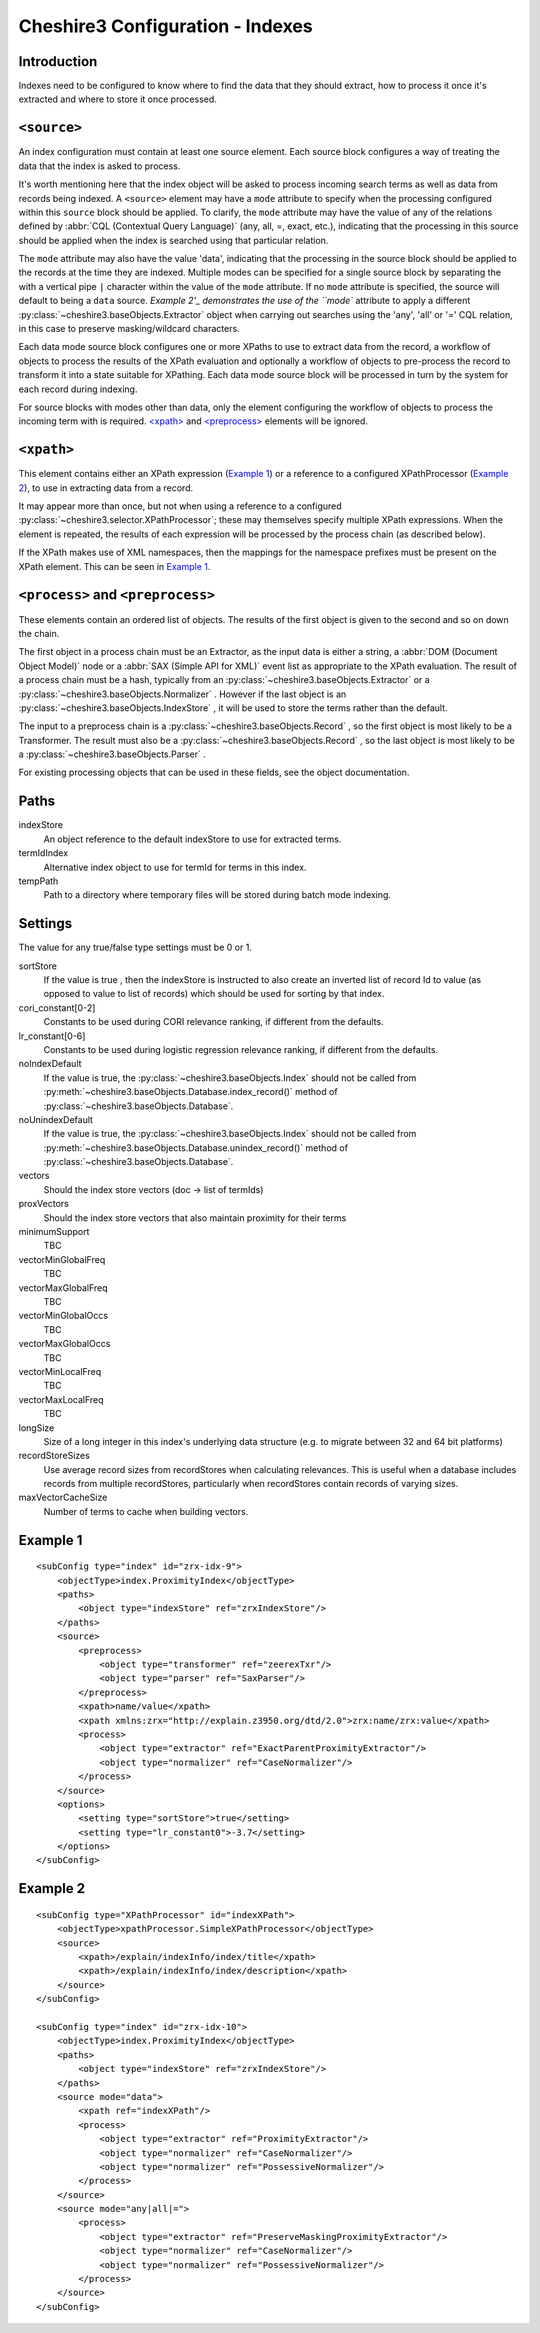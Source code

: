 Cheshire3 Configuration - Indexes
=================================

Introduction
------------

Indexes need to be configured to know where to find the data that they should
extract, how to process it once it's extracted and where to store it once
processed.


``<source>``
------------

An index configuration must contain at least one source element. Each source
block configures a way of treating the data that the index is asked to process.

It's worth mentioning here that the index object will be asked to process
incoming search terms as well as data from records being indexed. A
``<source>`` element may have a ``mode`` attribute to specify when the
processing configured within this ``source`` block should be applied. To
clarify, the ``mode`` attribute may have the value of any of the relations
defined by :abbr:`CQL (Contextual Query Language)` (any, all, =, exact, etc.),
indicating that the processing in this source should be applied when the index
is searched using that particular relation.

The ``mode`` attribute may also have the value 'data', indicating that the
processing in the source block should be applied to the records at the time
they are indexed. Multiple modes can be specified for a single source block by
separating the with a vertical pipe ``|`` character within the value of the
``mode`` attribute. If no ``mode`` attribute is specified, the source will
default to being a ``data`` source. `Example 2'_ demonstrates the use of the
``mode`` attribute to apply a different
:py:class:`~cheshire3.baseObjects.Extractor` object when carrying out searches
using the 'any', 'all' or '=' CQL relation, in this case to preserve
masking/wildcard characters.         

Each data mode source block configures one or more XPaths to use to extract
data from the record, a workflow of objects to process the results of the XPath
evaluation and optionally a workflow of objects to pre-process the record to
transform it into a state suitable for XPathing. Each data mode source block
will be processed in turn by the system for each record during indexing.

For source blocks with modes other than data, only the element configuring the
workflow of objects to process the incoming term with is required.
`\<xpath\>`_ and `\<preprocess\>`_ elements will be ignored.


``<xpath>``
-----------

This element contains either an XPath expression (`Example 1`_) or a
reference to a configured XPathProcessor (`Example 2`_), to use in extracting
data from a record.

It may appear more than once, but not when using a reference to a configured
:py:class:`~cheshire3.selector.XPathProcessor`; these may themselves specify
multiple XPath expressions. When the element is repeated, the results of each
expression will be processed by the process chain (as described below).

If the XPath makes use of XML namespaces, then the mappings for the namespace
prefixes must be present on the XPath element. This can be seen in `Example 1`_.

.. _`\<process\>`:
.. _`\<preprocess\>`:

``<process>`` and ``<preprocess>``
----------------------------------

These elements contain an ordered list of objects. The results of the first
object is given to the second and so on down the chain.

The first object in a process chain must be an Extractor, as the input data is
either a string, a :abbr:`DOM (Document Object Model)` node or a
:abbr:`SAX (Simple API for XML)` event list as appropriate to the XPath
evaluation. The result of a process chain must be a hash, typically from an
:py:class:`~cheshire3.baseObjects.Extractor` or a
:py:class:`~cheshire3.baseObjects.Normalizer` . However if the last object is
an :py:class:`~cheshire3.baseObjects.IndexStore` , it will be used to store
the terms rather than the default.

The input to a preprocess chain is a :py:class:`~cheshire3.baseObjects.Record`
, so the first object is most likely to be a Transformer. The result must also
be a :py:class:`~cheshire3.baseObjects.Record` , so the last object is most
likely to be a :py:class:`~cheshire3.baseObjects.Parser` .

For existing processing objects that can be used in these fields, see the
object documentation.


Paths
-----

indexStore
    An object reference to the default indexStore to use for extracted terms.

termIdIndex
    Alternative index object to use for termId for terms in this index.

tempPath
    Path to a directory where temporary files will be stored during batch mode
    indexing.


Settings
--------

The value for any true/false type settings must be 0 or 1.

sortStore
    If the value is true , then the indexStore is instructed to also create
    an inverted list of record Id to value (as opposed to value to list of
    records) which should be used for sorting by that index.
                
cori_constant[0-2]
    Constants to be used during CORI relevance ranking, if different from the
    defaults.

lr_constant[0-6]
    Constants to be used during logistic regression relevance ranking, if
    different from the defaults.

noIndexDefault
    If the value is true, the :py:class:`~cheshire3.baseObjects.Index`
    should not be called from
    :py:meth:`~cheshire3.baseObjects.Database.index_record()` method of
    :py:class:`~cheshire3.baseObjects.Database`.

noUnindexDefault
    If the value is true, the :py:class:`~cheshire3.baseObjects.Index`
    should not be called from
    :py:meth:`~cheshire3.baseObjects.Database.unindex_record()` method of
    :py:class:`~cheshire3.baseObjects.Database`.

vectors
    Should the index store vectors (doc -> list of termIds)

proxVectors
    Should the index store vectors that also maintain proximity for their terms

minimumSupport
    TBC

vectorMinGlobalFreq
    TBC

vectorMaxGlobalFreq
    TBC

vectorMinGlobalOccs
    TBC

vectorMaxGlobalOccs
    TBC

vectorMinLocalFreq
    TBC

vectorMaxLocalFreq
    TBC

longSize
    Size of a long integer in this index's underlying data structure (e.g. to
    migrate between 32 and 64 bit platforms)

recordStoreSizes
    Use average record sizes from recordStores when calculating relevances. 
    This is useful when a database includes records from multiple recordStores,
    particularly when recordStores contain records of varying sizes.

maxVectorCacheSize
    Number of terms to cache when building vectors.


.. _config-indexes-example1:

Example 1
---------

::

    <subConfig type="index" id="zrx-idx-9">
        <objectType>index.ProximityIndex</objectType>
        <paths>
            <object type="indexStore" ref="zrxIndexStore"/>
        </paths>
        <source>
            <preprocess>
                <object type="transformer" ref="zeerexTxr"/>
                <object type="parser" ref="SaxParser"/>
            </preprocess>
            <xpath>name/value</xpath>
            <xpath xmlns:zrx="http://explain.z3950.org/dtd/2.0">zrx:name/zrx:value</xpath>
            <process>
                <object type="extractor" ref="ExactParentProximityExtractor"/>
                <object type="normalizer" ref="CaseNormalizer"/>
            </process>
        </source>
        <options>
            <setting type="sortStore">true</setting>
            <setting type="lr_constant0">-3.7</setting>
        </options>
    </subConfig>


.. _config-indexes-example2:

Example 2
---------

::

    <subConfig type="XPathProcessor" id="indexXPath">
        <objectType>xpathProcessor.SimpleXPathProcessor</objectType>
        <source>
            <xpath>/explain/indexInfo/index/title</xpath>
            <xpath>/explain/indexInfo/index/description</xpath>
        </source>
    </subConfig>

    <subConfig type="index" id="zrx-idx-10">
        <objectType>index.ProximityIndex</objectType>
        <paths>
            <object type="indexStore" ref="zrxIndexStore"/>
        </paths> 
        <source mode="data">
            <xpath ref="indexXPath"/>
            <process>
                <object type="extractor" ref="ProximityExtractor"/>
                <object type="normalizer" ref="CaseNormalizer"/>
                <object type="normalizer" ref="PossessiveNormalizer"/>
            </process>
        </source>
        <source mode="any|all|=">
            <process>
                <object type="extractor" ref="PreserveMaskingProximityExtractor"/>
                <object type="normalizer" ref="CaseNormalizer"/>
                <object type="normalizer" ref="PossessiveNormalizer"/>
            </process>
        </source> 
    </subConfig>

